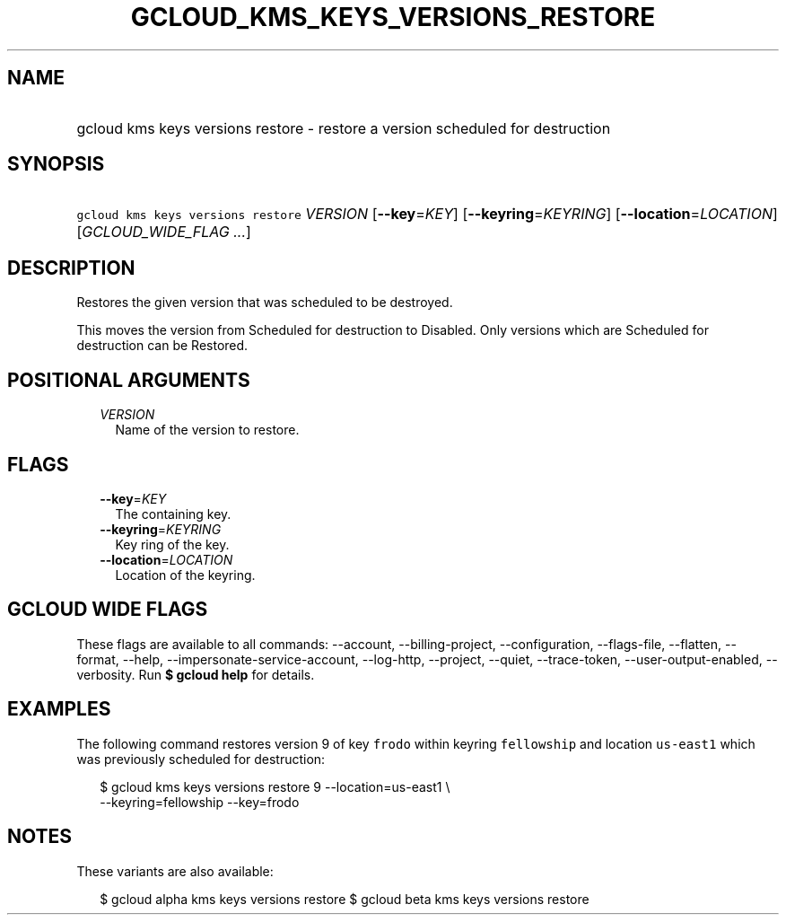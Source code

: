 
.TH "GCLOUD_KMS_KEYS_VERSIONS_RESTORE" 1



.SH "NAME"
.HP
gcloud kms keys versions restore \- restore a version scheduled for destruction



.SH "SYNOPSIS"
.HP
\f5gcloud kms keys versions restore\fR \fIVERSION\fR [\fB\-\-key\fR=\fIKEY\fR] [\fB\-\-keyring\fR=\fIKEYRING\fR] [\fB\-\-location\fR=\fILOCATION\fR] [\fIGCLOUD_WIDE_FLAG\ ...\fR]



.SH "DESCRIPTION"

Restores the given version that was scheduled to be destroyed.

This moves the version from Scheduled for destruction to Disabled. Only versions
which are Scheduled for destruction can be Restored.



.SH "POSITIONAL ARGUMENTS"

.RS 2m
.TP 2m
\fIVERSION\fR
Name of the version to restore.


.RE
.sp

.SH "FLAGS"

.RS 2m
.TP 2m
\fB\-\-key\fR=\fIKEY\fR
The containing key.

.TP 2m
\fB\-\-keyring\fR=\fIKEYRING\fR
Key ring of the key.

.TP 2m
\fB\-\-location\fR=\fILOCATION\fR
Location of the keyring.


.RE
.sp

.SH "GCLOUD WIDE FLAGS"

These flags are available to all commands: \-\-account, \-\-billing\-project,
\-\-configuration, \-\-flags\-file, \-\-flatten, \-\-format, \-\-help,
\-\-impersonate\-service\-account, \-\-log\-http, \-\-project, \-\-quiet,
\-\-trace\-token, \-\-user\-output\-enabled, \-\-verbosity. Run \fB$ gcloud
help\fR for details.



.SH "EXAMPLES"

The following command restores version 9 of key \f5frodo\fR within keyring
\f5fellowship\fR and location \f5us\-east1\fR which was previously scheduled for
destruction:

.RS 2m
$ gcloud kms keys versions restore 9 \-\-location=us\-east1 \e
    \-\-keyring=fellowship \-\-key=frodo
.RE



.SH "NOTES"

These variants are also available:

.RS 2m
$ gcloud alpha kms keys versions restore
$ gcloud beta kms keys versions restore
.RE


